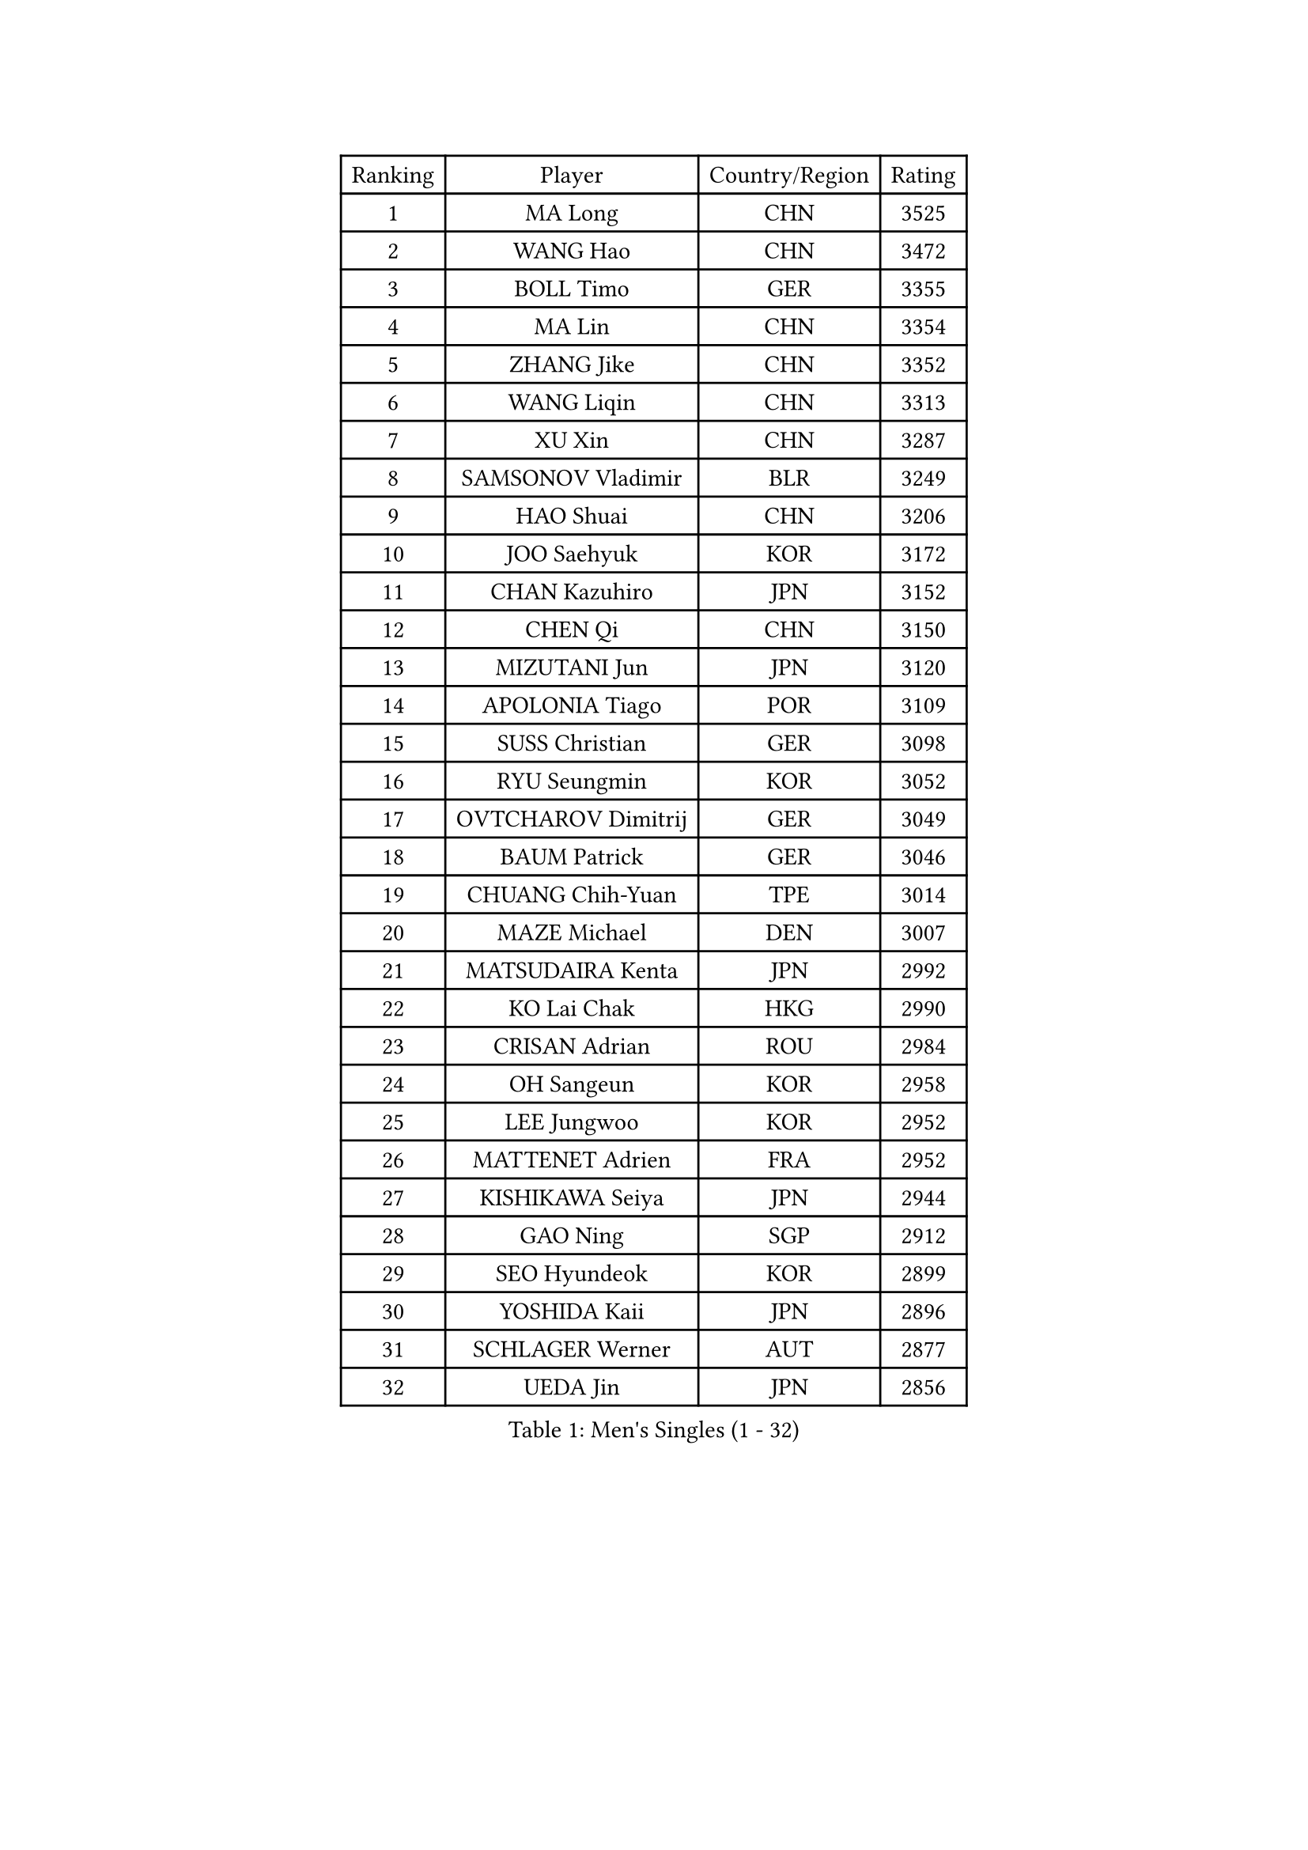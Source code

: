 
#set text(font: ("Courier New", "NSimSun"))
#figure(
  caption: "Men's Singles (1 - 32)",
    table(
      columns: 4,
      [Ranking], [Player], [Country/Region], [Rating],
      [1], [MA Long], [CHN], [3525],
      [2], [WANG Hao], [CHN], [3472],
      [3], [BOLL Timo], [GER], [3355],
      [4], [MA Lin], [CHN], [3354],
      [5], [ZHANG Jike], [CHN], [3352],
      [6], [WANG Liqin], [CHN], [3313],
      [7], [XU Xin], [CHN], [3287],
      [8], [SAMSONOV Vladimir], [BLR], [3249],
      [9], [HAO Shuai], [CHN], [3206],
      [10], [JOO Saehyuk], [KOR], [3172],
      [11], [CHAN Kazuhiro], [JPN], [3152],
      [12], [CHEN Qi], [CHN], [3150],
      [13], [MIZUTANI Jun], [JPN], [3120],
      [14], [APOLONIA Tiago], [POR], [3109],
      [15], [SUSS Christian], [GER], [3098],
      [16], [RYU Seungmin], [KOR], [3052],
      [17], [OVTCHAROV Dimitrij], [GER], [3049],
      [18], [BAUM Patrick], [GER], [3046],
      [19], [CHUANG Chih-Yuan], [TPE], [3014],
      [20], [MAZE Michael], [DEN], [3007],
      [21], [MATSUDAIRA Kenta], [JPN], [2992],
      [22], [KO Lai Chak], [HKG], [2990],
      [23], [CRISAN Adrian], [ROU], [2984],
      [24], [OH Sangeun], [KOR], [2958],
      [25], [LEE Jungwoo], [KOR], [2952],
      [26], [MATTENET Adrien], [FRA], [2952],
      [27], [KISHIKAWA Seiya], [JPN], [2944],
      [28], [GAO Ning], [SGP], [2912],
      [29], [SEO Hyundeok], [KOR], [2899],
      [30], [YOSHIDA Kaii], [JPN], [2896],
      [31], [SCHLAGER Werner], [AUT], [2877],
      [32], [UEDA Jin], [JPN], [2856],
    )
  )#pagebreak()

#set text(font: ("Courier New", "NSimSun"))
#figure(
  caption: "Men's Singles (33 - 64)",
    table(
      columns: 4,
      [Ranking], [Player], [Country/Region], [Rating],
      [33], [CHTCHETININE Evgueni], [BLR], [2850],
      [34], [SKACHKOV Kirill], [RUS], [2844],
      [35], [JIANG Tianyi], [HKG], [2839],
      [36], [TANG Peng], [HKG], [2838],
      [37], [LEGOUT Christophe], [FRA], [2838],
      [38], [HABESOHN Daniel], [AUT], [2837],
      [39], [CHEN Weixing], [AUT], [2834],
      [40], [CHO Eonrae], [KOR], [2831],
      [41], [YANG Zi], [SGP], [2819],
      [42], [GIONIS Panagiotis], [GRE], [2817],
      [43], [SIMONCIK Josef], [CZE], [2817],
      [44], [TOKIC Bojan], [SLO], [2813],
      [45], [JEOUNG Youngsik], [KOR], [2806],
      [46], [PROKOPCOV Dmitrij], [CZE], [2804],
      [47], [FREITAS Marcos], [POR], [2800],
      [48], [HOU Yingchao], [CHN], [2800],
      [49], [KOSOWSKI Jakub], [POL], [2799],
      [50], [YOON Jaeyoung], [KOR], [2797],
      [51], [SALIFOU Abdel-Kader], [FRA], [2792],
      [52], [GARDOS Robert], [AUT], [2790],
      [53], [KIM Junghoon], [KOR], [2789],
      [54], [SMIRNOV Alexey], [RUS], [2787],
      [55], [GERELL Par], [SWE], [2785],
      [56], [KORBEL Petr], [CZE], [2777],
      [57], [SVENSSON Robert], [SWE], [2770],
      [58], [LI Ching], [HKG], [2769],
      [59], [KIM Minseok], [KOR], [2768],
      [60], [PRIMORAC Zoran], [CRO], [2766],
      [61], [PERSSON Jorgen], [SWE], [2761],
      [62], [HE Zhiwen], [ESP], [2761],
      [63], [FEJER-KONNERTH Zoltan], [GER], [2747],
      [64], [PITCHFORD Liam], [ENG], [2743],
    )
  )#pagebreak()

#set text(font: ("Courier New", "NSimSun"))
#figure(
  caption: "Men's Singles (65 - 96)",
    table(
      columns: 4,
      [Ranking], [Player], [Country/Region], [Rating],
      [65], [GACINA Andrej], [CRO], [2740],
      [66], [KUZMIN Fedor], [RUS], [2732],
      [67], [ACHANTA Sharath Kamal], [IND], [2730],
      [68], [LEBESSON Emmanuel], [FRA], [2727],
      [69], [LEE Sang Su], [KOR], [2727],
      [70], [BENTSEN Allan], [DEN], [2727],
      [71], [KAN Yo], [JPN], [2727],
      [72], [LI Ping], [QAT], [2725],
      [73], [SAIVE Jean-Michel], [BEL], [2724],
      [74], [MACHADO Carlos], [ESP], [2724],
      [75], [STEGER Bastian], [GER], [2723],
      [76], [GORAK Daniel], [POL], [2718],
      [77], [ZHMUDENKO Yaroslav], [UKR], [2716],
      [78], [JAKAB Janos], [HUN], [2712],
      [79], [KREANGA Kalinikos], [GRE], [2700],
      [80], [BLASZCZYK Lucjan], [POL], [2689],
      [81], [VRABLIK Jiri], [CZE], [2678],
      [82], [WANG Zengyi], [POL], [2678],
      [83], [KARAKASEVIC Aleksandar], [SRB], [2675],
      [84], [LIN Ju], [DOM], [2675],
      [85], [MONTEIRO Joao], [POR], [2668],
      [86], [FEGERL Stefan], [AUT], [2666],
      [87], [KEINATH Thomas], [SVK], [2659],
      [88], [LEE Jungsam], [KOR], [2658],
      [89], [WU Chih-Chi], [TPE], [2653],
      [90], [RUBTSOV Igor], [RUS], [2640],
      [91], [KIM Hyok Bong], [PRK], [2639],
      [92], [DURAN Marc], [ESP], [2633],
      [93], [KOSIBA Daniel], [HUN], [2632],
      [94], [CHEUNG Yuk], [HKG], [2625],
      [95], [JUZBASIC Ivan], [CRO], [2625],
      [96], [TAN Ruiwu], [CRO], [2624],
    )
  )#pagebreak()

#set text(font: ("Courier New", "NSimSun"))
#figure(
  caption: "Men's Singles (97 - 128)",
    table(
      columns: 4,
      [Ranking], [Player], [Country/Region], [Rating],
      [97], [VANG Bora], [TUR], [2622],
      [98], [LUNDQVIST Jens], [SWE], [2621],
      [99], [PETO Zsolt], [SRB], [2611],
      [100], [ELOI Damien], [FRA], [2610],
      [101], [CANTERO Jesus], [ESP], [2603],
      [102], [SHIBAEV Alexander], [RUS], [2601],
      [103], [DRINKHALL Paul], [ENG], [2600],
      [104], [OBESLO Michal], [CZE], [2594],
      [105], [LIU Song], [ARG], [2594],
      [106], [JEVTOVIC Marko], [SRB], [2589],
      [107], [VLASOV Grigory], [RUS], [2587],
      [108], [BARDON Michal], [SVK], [2586],
      [109], [SUCH Bartosz], [POL], [2584],
      [110], [LEE Jinkwon], [KOR], [2583],
      [111], [HUANG Sheng-Sheng], [TPE], [2582],
      [112], [MATSUDAIRA Kenji], [JPN], [2561],
      [113], [BURGIS Matiss], [LAT], [2555],
      [114], [KASAHARA Hiromitsu], [JPN], [2551],
      [115], [DIDUKH Oleksandr], [UKR], [2544],
      [116], [MONTEIRO Thiago], [BRA], [2544],
      [117], [LIU Zhongze], [SGP], [2543],
      [118], [ZHENG Peifeng], [CHN], [2540],
      [119], [FILUS Ruwen], [GER], [2531],
      [120], [MADRID Marcos], [MEX], [2531],
      [121], [TAKAKIWA Taku], [JPN], [2531],
      [122], [HAN Jimin], [KOR], [2530],
      [123], [PAPAGEORGIOU Konstantinos], [GRE], [2530],
      [124], [PISTEJ Lubomir], [SVK], [2529],
      [125], [NIWA Koki], [JPN], [2528],
      [126], [LASAN Sas], [SLO], [2522],
      [127], [MA Liang], [SGP], [2522],
      [128], [RI Chol Guk], [PRK], [2515],
    )
  )